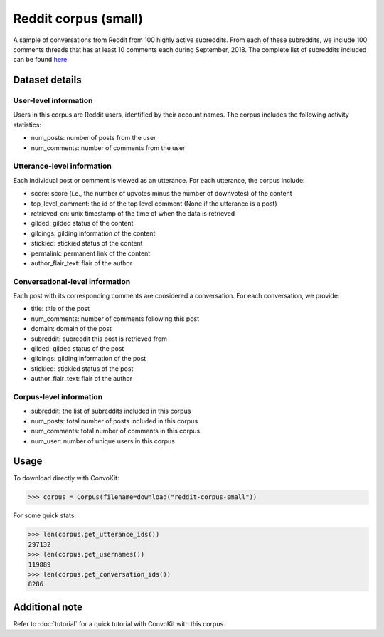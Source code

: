 Reddit corpus (small)
=====================
 
A sample of conversations from Reddit from 100 highly active subreddits. From each of these subreddits, we include 100 comments threads that has at least 10 comments each during September, 2018. The complete list of subreddits included can be found `here <https://zissou.infosci.cornell.edu/convokit/datasets/subreddit-corpus/subreddits_small_sample.txt>`_. 


Dataset details
---------------

User-level information
^^^^^^^^^^^^^^^^^^^^^^

Users in this corpus are Reddit users, identified by their account names. The corpus includes the following activity statistics:

* num_posts: number of posts from the user
* num_comments: number of comments from the user


Utterance-level information
^^^^^^^^^^^^^^^^^^^^^^^^^^^

Each individual post or comment is viewed as an utterance. For each utterance, the corpus include:

* score: score (i.e., the number of upvotes minus the number of downvotes) of the content 
* top_level_comment: the id of the top level comment (None if the utterance is a post)
* retrieved_on: unix timestamp of the time of when the data is retrieved 
* gilded: gilded status of the content
* gildings: gilding information of the content
* stickied: stickied status of the content
* permalink: permanent link of the content
* author_flair_text: flair of the author 


Conversational-level information
^^^^^^^^^^^^^^^^^^^^^^^^^^^^^^^^

Each post with its corresponding comments are considered a conversation. For each conversation, we provide:

* title: title of the post
* num_comments: number of comments following this post
* domain: domain of the post
* subreddit: subreddit this post is retrieved from
* gilded: gilded status of the post
* gildings: gilding information of the post
* stickied: stickied status of the post
* author_flair_text: flair of the author 


Corpus-level information
^^^^^^^^^^^^^^^^^^^^^^^^

* subreddit: the list of subreddits included in this corpus 
* num_posts: total number of posts included in this corpus
* num_comments: total number of comments in this corpus
* num_user: number of unique users in this corpus


Usage
-----

To download directly with ConvoKit: 

>>> corpus = Corpus(filename=download("reddit-corpus-small"))

For some quick stats:

>>> len(corpus.get_utterance_ids()) 
297132
>>> len(corpus.get_usernames())
119889
>>> len(corpus.get_conversation_ids())
8286

Additional note
---------------

Refer to :doc:`tutorial` for a quick tutorial with ConvoKit with this corpus. 
